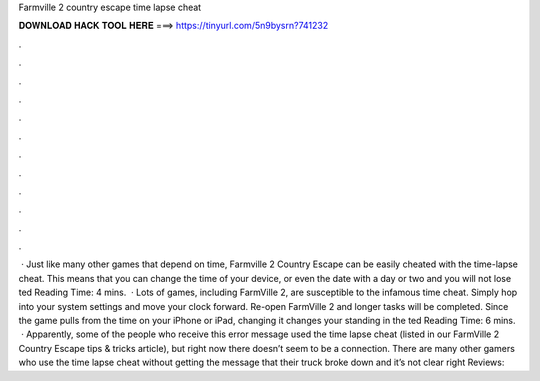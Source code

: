 Farmville 2 country escape time lapse cheat

𝐃𝐎𝐖𝐍𝐋𝐎𝐀𝐃 𝐇𝐀𝐂𝐊 𝐓𝐎𝐎𝐋 𝐇𝐄𝐑𝐄 ===> https://tinyurl.com/5n9bysrn?741232

.

.

.

.

.

.

.

.

.

.

.

.

 · Just like many other games that depend on time, Farmville 2 Country Escape can be easily cheated with the time-lapse cheat. This means that you can change the time of your device, or even the date with a day or two and you will not lose ted Reading Time: 4 mins.  · Lots of games, including FarmVille 2, are susceptible to the infamous time cheat. Simply hop into your system settings and move your clock forward. Re-open FarmVille 2 and longer tasks will be completed. Since the game pulls from the time on your iPhone or iPad, changing it changes your standing in the ted Reading Time: 6 mins.  · Apparently, some of the people who receive this error message used the time lapse cheat (listed in our FarmVille 2 Country Escape tips & tricks article), but right now there doesn’t seem to be a connection. There are many other gamers who use the time lapse cheat without getting the message that their truck broke down and it’s not clear right Reviews: 